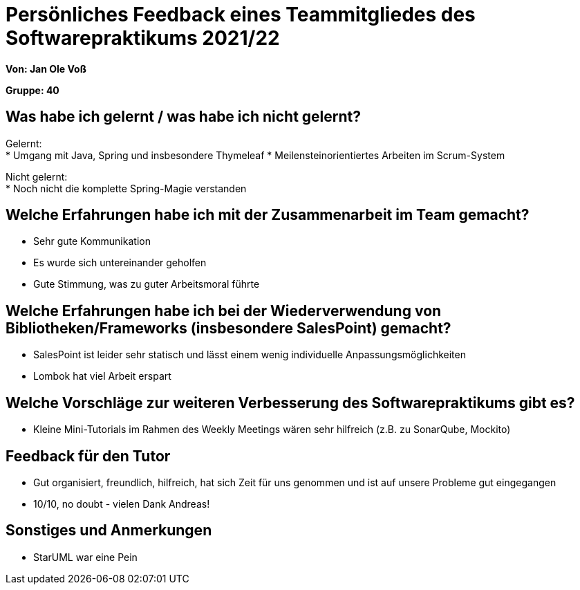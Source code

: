 = Persönliches Feedback eines Teammitgliedes des Softwarepraktikums 2021/22
// Auch wenn der Bogen nicht anonymisiert ist, dürfen Sie gern Ihre Meinung offen kundtun.
// Sowohl positive als auch negative Anmerkungen werden gern gesehen und zur stetigen Verbesserung genutzt.
// Versuchen Sie in dieser Auswertung also stets sowohl Positives wie auch Negatives zu erwähnen.

**Von: Jan Ole Voß**

**Gruppe: 40**

== Was habe ich gelernt / was habe ich nicht gelernt?
Gelernt: +
* Umgang mit Java, Spring und insbesondere Thymeleaf
* Meilensteinorientiertes Arbeiten im Scrum-System

Nicht gelernt: +
* Noch nicht die komplette Spring-Magie verstanden

== Welche Erfahrungen habe ich mit der Zusammenarbeit im Team gemacht?
* Sehr gute Kommunikation
* Es wurde sich untereinander geholfen
* Gute Stimmung, was zu guter Arbeitsmoral führte

== Welche Erfahrungen habe ich bei der Wiederverwendung von Bibliotheken/Frameworks (insbesondere SalesPoint) gemacht?
* SalesPoint ist leider sehr statisch und lässt einem wenig individuelle Anpassungsmöglichkeiten
* Lombok hat viel Arbeit erspart

== Welche Vorschläge zur weiteren Verbesserung des Softwarepraktikums gibt es?
* Kleine Mini-Tutorials im Rahmen des Weekly Meetings wären sehr hilfreich (z.B. zu SonarQube, Mockito)

== Feedback für den Tutor
* Gut organisiert, freundlich, hilfreich, hat sich Zeit für uns genommen und ist auf unsere Probleme gut eingegangen
* 10/10, no doubt - vielen Dank Andreas!

== Sonstiges und Anmerkungen
* StarUML war eine Pein
